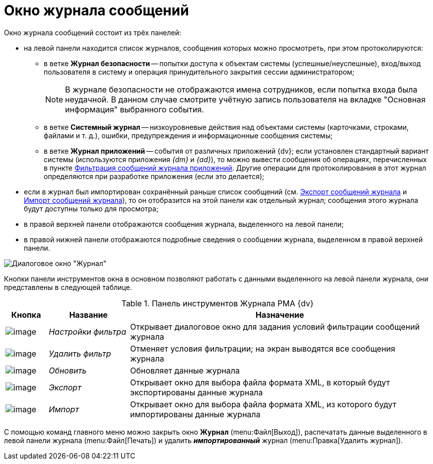 = Окно журнала сообщений

Окно журнала сообщений состоит из трёх панелей:

* на левой панели находится список журналов, сообщения которых можно просмотреть, при этом протоколируются:
** в ветке *Журнал безопасности* -- попытки доступа к объектам системы (успешные/неуспешные), вход/выход пользователя в систему и операция принудительного закрытия сессии администратором;
+
[NOTE]
====
В журнале безопасности не отображаются имена сотрудников, если попытка входа была неудачной. В данном случае смотрите учётную запись пользователя на вкладке "Основная информация" выбранного события.
====
** в ветке *Системный журнал* -- низкоуровневые действия над объектами системы (карточками, строками, файлами и т. д.), ошибки, предупреждения и информационные сообщения системы;
** в ветке *Журнал приложений* -- события от различных приложений {dv}; если установлен стандартный вариант системы (используются приложения _{dm}_ и _{ad}_), то можно вывести сообщения об операциях, перечисленных в пункте xref:Logs_Navigator_Filtering_Log_Application.adoc[Фильтрация сообщений журнала приложений]. Другие операции для протоколирования в этот журнал определяются при разработке приложения (если это делается);
* если в журнал был импортирован сохранённый раньше список сообщений (см. xref:Logs_Navigator_Export_Log_Messages.adoc[Экспорт сообщений журнала] и xref:Logs_Navigator_Import_Log_Messages.adoc[Импорт сообщений журнала]), то он отобразится на этой панели как отдельный журнал; сообщения этого журнала будут доступны только для просмотра;
* в правой верхней панели отображаются сообщения журнала, выделенного на левой панели;
* в правой нижней панели отображаются подробные сведения о сообщении журнала, выделенном в правой верхней панели.

image::Log_Window_Navigator.png[Диалоговое окно "Журнал"]

Кнопки панели инструментов окна в основном позволяют работать с данными выделенного на левой панели журнала, они представлены в следующей таблице.

.Панель инструментов Журнала РМА {dv}
[width="100%",cols="10%,19%,71%",options="header"]
|===
|Кнопка |Название |Назначение
|image:buttons/Setting_Filter.gif[image] |_Настройки фильтра_ |Открывает диалоговое окно для задания условий фильтрации сообщений журнала
|image:buttons/Delete_Filter.gif[image] |_Удалить фильтр_ |Отменяет условия фильтрации; на экран выводятся все сообщения журнала
|image:buttons/refresh-rma.png[image] |_Обновить_ |Обновляет данные журнала
|image:buttons/Export.gif[image] |_Экспорт_ |Открывает окно для выбора файла формата XML, в который будут экспортированы данные журнала
|image:buttons/Import.gif[image] |_Импорт_ |Открывает окно для выбора файла формата XML, из которого будут импортированы данные журнала
|===

С помощью команд главного меню можно закрыть окно *Журнал* (menu:Файл[Выход]), распечатать данные выделенного в левой панели журнала (menu:Файл[Печать]) и удалить *_импортированный_* журнал (menu:Правка[Удалить журнал]).
